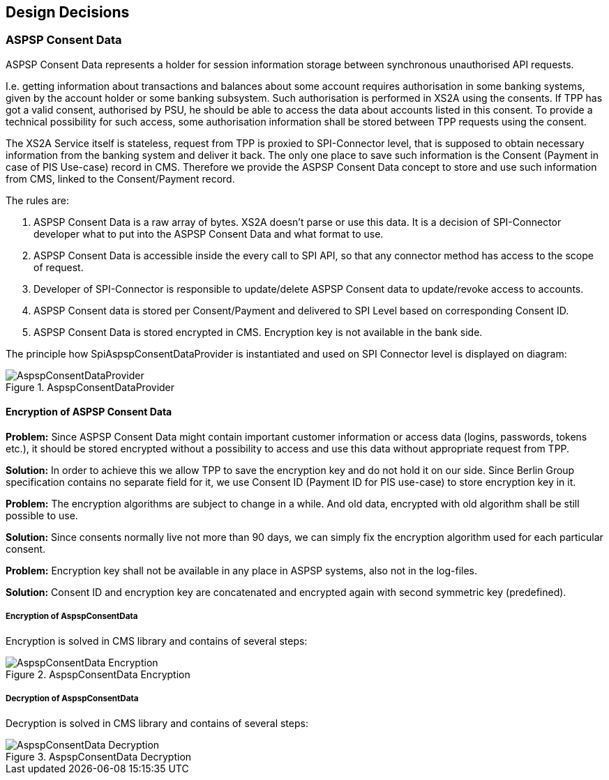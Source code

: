 :imagesdir: images
[[section-design-decisions]]
== Design Decisions

=== ASPSP Consent Data

ASPSP Consent Data represents a holder for session information storage between synchronous unauthorised API requests.

I.e. getting information about transactions and balances about some account requires authorisation in some banking systems,
given by the account holder or some banking subsystem.
Such authorisation is performed in XS2A using the consents. If TPP has got a valid consent, authorised by PSU,
he should be able to access the data about accounts listed in this consent. To provide a technical possibility for such access,
some authorisation information shall be stored between TPP requests using the consent.

The XS2A Service itself is stateless, request from TPP is proxied to SPI-Connector level, that is supposed to obtain necessary information from the banking system and deliver it back.
The only one place to save such information is the Consent (Payment in case of PIS Use-case) record in CMS.
Therefore we provide the ASPSP Consent Data concept to store and use such information from CMS, linked to the Consent/Payment record.

The rules are:

1. ASPSP Consent Data is a raw array of bytes. XS2A doesn't parse or use this data.
It is a decision of SPI-Connector developer what to put into the ASPSP Consent Data and what format to use.

2. ASPSP Consent Data is accessible inside the every call to SPI API, so that any connector method has access to the scope of request.

3. Developer of SPI-Connector is responsible to update/delete ASPSP Consent data to update/revoke access to accounts.

4. ASPSP Consent data is stored per Consent/Payment and delivered to SPI Level based on corresponding Consent ID.

5. ASPSP Consent Data is stored encrypted in CMS. Encryption key is not available in the bank side.

The principle how SpiAspspConsentDataProvider is instantiated and used on SPI Connector level is displayed on diagram:

image::09_AspspConsentDataProvider.png[AspspConsentDataProvider, title="AspspConsentDataProvider", align="center"]

==== Encryption of ASPSP Consent Data

*Problem:*
Since ASPSP Consent Data might contain important customer information or access data (logins, passwords, tokens etc.),
it should be stored encrypted without a possibility to access and use this data without appropriate request from TPP.

*Solution:*
In order to achieve this we allow TPP to save the encryption key and do not hold it on our side.
Since Berlin Group specification contains no separate field for it, we use Consent ID (Payment ID for PIS use-case)
to store encryption key in it.

*Problem:*
The encryption algorithms are subject to change in a while. And old data,
encrypted with old algorithm shall be still possible to use.

*Solution:*
Since consents normally live not more than 90 days, we can simply fix the encryption algorithm used for each particular consent.

*Problem:*
Encryption key shall not be available in any place in ASPSP systems, also not in the log-files.

*Solution:*
Consent ID and encryption key are concatenated and encrypted again with second symmetric key (predefined).


===== Encryption of AspspConsentData
Encryption is solved in CMS library and contains of several steps:

image::09_AspspConsentData_Encryption.png[AspspConsentData Encryption, title="AspspConsentData Encryption", align="center"]

===== Decryption of AspspConsentData
Decryption is solved in CMS library and contains of several steps:

image::09_AspspConsentData_Decryption.png[AspspConsentData Decryption, title="AspspConsentData Decryption", align="center"]




